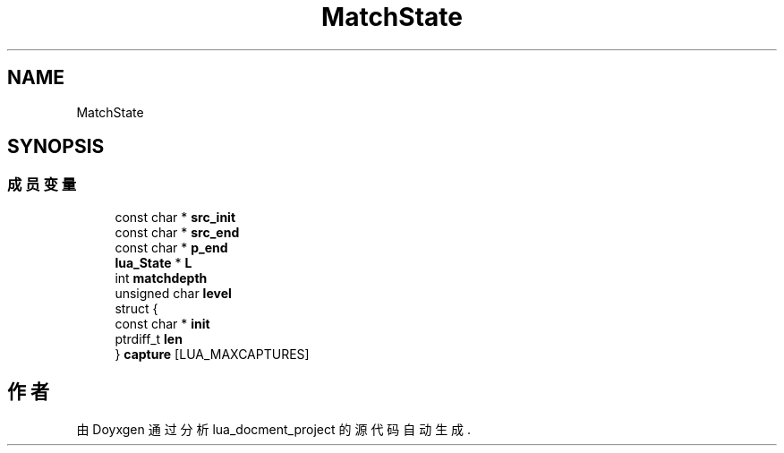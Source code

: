 .TH "MatchState" 3 "2020年 九月 8日 星期二" "Version 1.0" "lua_docment_project" \" -*- nroff -*-
.ad l
.nh
.SH NAME
MatchState
.SH SYNOPSIS
.br
.PP
.SS "成员变量"

.in +1c
.ti -1c
.RI "const char * \fBsrc_init\fP"
.br
.ti -1c
.RI "const char * \fBsrc_end\fP"
.br
.ti -1c
.RI "const char * \fBp_end\fP"
.br
.ti -1c
.RI "\fBlua_State\fP * \fBL\fP"
.br
.ti -1c
.RI "int \fBmatchdepth\fP"
.br
.ti -1c
.RI "unsigned char \fBlevel\fP"
.br
.ti -1c
.RI "struct {"
.br
.ti -1c
.RI "   const char * \fBinit\fP"
.br
.ti -1c
.RI "   ptrdiff_t \fBlen\fP"
.br
.ti -1c
.RI "} \fBcapture\fP [LUA_MAXCAPTURES]"
.br
.in -1c

.SH "作者"
.PP 
由 Doyxgen 通过分析 lua_docment_project 的 源代码自动生成\&.
